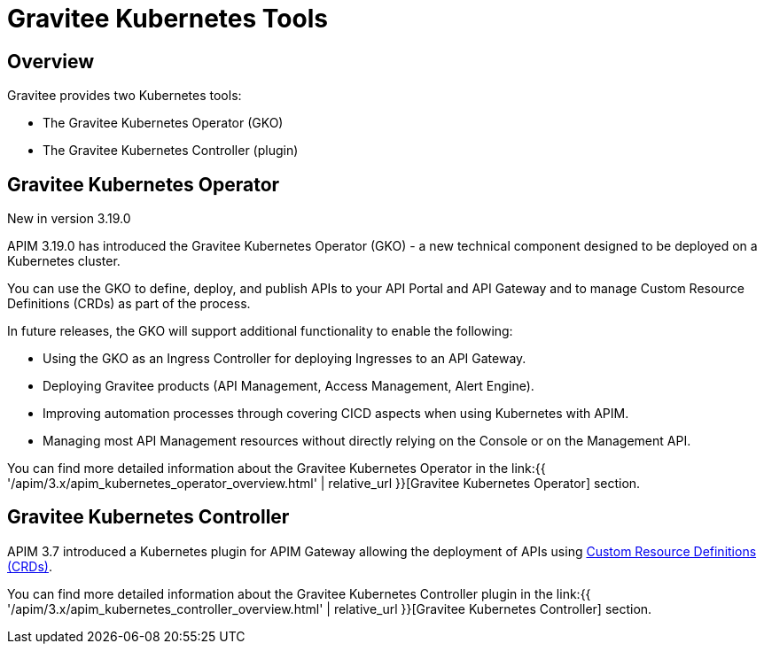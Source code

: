 [[apim-kubernetes-tools]]
= Gravitee Kubernetes Tools
:page-sidebar: apim_3_x_sidebar
:page-permalink: apim/3.x/apim_kubernetes_tools.html
:page-folder: apim/kubernetes
:page-layout: apim3x

== Overview

Gravitee provides two Kubernetes tools:

  * The Gravitee Kubernetes Operator (GKO)
  * The Gravitee Kubernetes Controller (plugin)

== Gravitee Kubernetes Operator

[label label-version]#New in version 3.19.0#

APIM 3.19.0 has introduced the Gravitee Kubernetes Operator (GKO) - a new technical component designed to be deployed on a Kubernetes cluster.

You can use the GKO to define, deploy, and publish APIs to your API Portal and API Gateway and to manage Custom Resource Definitions (CRDs) as part of the process.

In future releases, the GKO will support additional functionality to enable the following:

  * Using the GKO as an Ingress Controller for deploying Ingresses to an API Gateway.
  * Deploying Gravitee products (API Management, Access Management, Alert Engine).
  * Improving automation processes through covering CICD aspects when using Kubernetes with APIM.
  * Managing most API Management resources without directly relying on the Console or on the Management API.

You can find more detailed information about the Gravitee Kubernetes Operator in the link:{{ '/apim/3.x/apim_kubernetes_operator_overview.html' | relative_url }}[Gravitee Kubernetes Operator] section.


== Gravitee Kubernetes Controller

APIM 3.7 introduced a Kubernetes plugin for APIM Gateway allowing the deployment of APIs using https://kubernetes.io/docs/concepts/extend-kubernetes/api-extension/custom-resources/[Custom Resource Definitions (CRDs)^].

You can find more detailed information about the Gravitee Kubernetes Controller plugin in the link:{{ '/apim/3.x/apim_kubernetes_controller_overview.html' | relative_url }}[Gravitee Kubernetes Controller] section.
